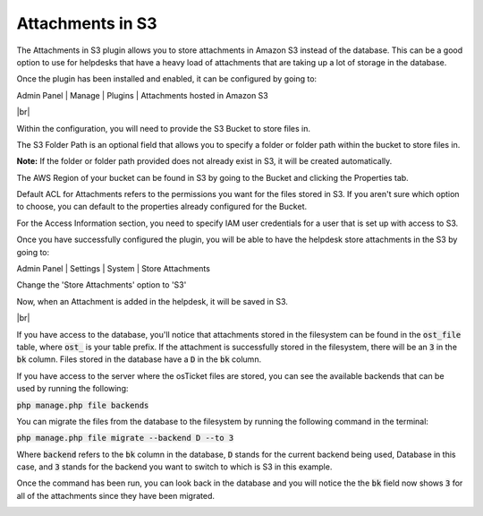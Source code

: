 .. |br| raw:: html

    <br>

Attachments in S3
=================

The Attachments in S3 plugin allows you to store attachments in Amazon S3 instead of the database.
This can be a good option to use for helpdesks that have a heavy load of attachments that are taking up a lot of storage in the database.

Once the plugin has been installed and enabled, it can be configured by going to:

Admin Panel | Manage | Plugins | Attachments hosted in Amazon S3

.. image:: ../_static/images/as31.png
  :alt: All Plugins

|br|

.. image:: ../_static/images/as32.png
  :alt: Attachments in S3 Configuration

Within the configuration, you will need to provide the S3 Bucket to store files in.

The S3 Folder Path is an optional field that allows you to specify a folder or folder path within the bucket to store files in.

**Note:** If the folder or folder path provided does not already exist in S3, it will be created automatically.

The AWS Region of your bucket can be found in S3 by going to the Bucket and clicking the Properties tab.

.. image:: ../_static/images/as33.png
  :alt: AWS Region

Default ACL for Attachments refers to the permissions you want for the files stored in S3. If you aren't sure which option to choose, you can default to
the properties already configured for the Bucket.

For the Access Information section, you need to specify IAM user credentials for a user that is set up with access to S3.

Once you have successfully configured the plugin, you will be able to have the helpdesk store attachments in the S3 by going to:

Admin Panel | Settings | System | Store Attachments

Change the 'Store Attachments' option to 'S3'

.. image:: ../_static/images/as34.png
  :alt: Store Attachments Setting

Now, when an Attachment is added in the helpdesk, it will be saved in S3.

.. image:: ../_static/images/as36.png
  :alt: Open Ticket With Attachment

|br|

.. image:: ../_static/images/as37.png
  :alt: Ticket With Attachment


If you have access to the database, you'll notice that attachments stored in the filesystem can be found in the :code:`ost_file` table, where :code:`ost_` is your table prefix.
If the attachment is successfully stored in the filesystem, there will be an :code:`3` in the :code:`bk` column. Files stored in the database have a :code:`D` in the :code:`bk` column.

.. image:: ../_static/images/as39.png
  :alt: Attachment in Database

If you have access to the server where the osTicket files are stored, you can see the available backends that can be used by running the following:

:code:`php manage.php file backends`

.. image:: ../_static/images/as313.png
  :alt: Show Backends

You can migrate the files from the database to the filesystem by running the following command in the terminal:

:code:`php manage.php file migrate --backend D --to 3`

Where :code:`backend` refers to the :code:`bk` column in the database, :code:`D` stands for the current backend being used, Database in this case, and :code:`3` stands for the backend you want to switch to
which is S3 in this example.

.. image:: ../_static/images/as310.png
  :alt: Command in Terminal

Once the command has been run, you can look back in the database and you will notice the the :code:`bk` field now shows :code:`3` for all of the attachments since they have been migrated.

.. image:: ../_static/images/as311.png
  :alt: Command in Terminal
